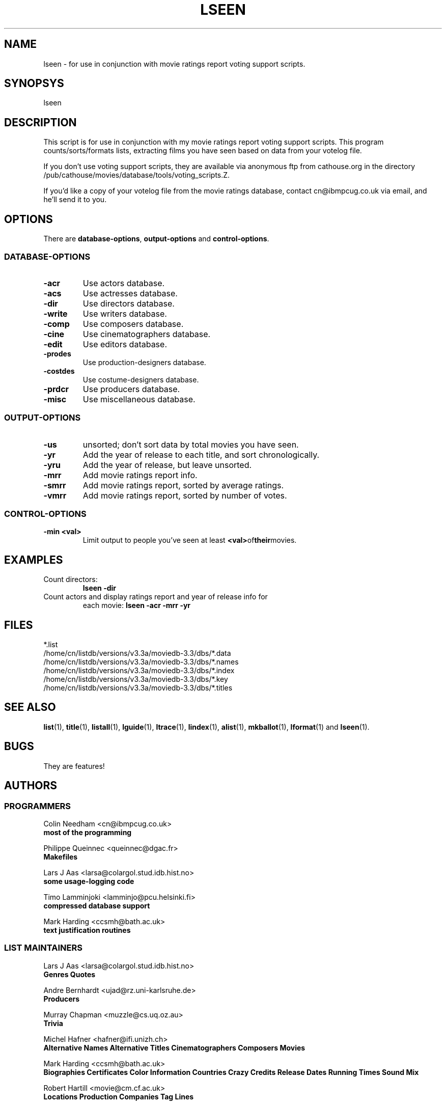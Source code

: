 .\" 3.2
.\"  /*******************************************************************\
.\"   * Copyright (C) 1995 Lars J Aas <larsa@colargol.stud.idb.hist.no> *
.\"   * based on documentation by C J Needham <col@imdb.com> 1995,      *
.\"   * permission is granted by the authors to freely distribute       *
.\"   *                        providing no fee of any kind is charged. *
.\"  \*******************************************************************/
.\"
.TH LSEEN 1 "10th August 1995" " " "The Internet Movie Database v3.2d"
.SH NAME
lseen \- for use in conjunction with movie ratings report voting support scripts.
.SH SYNOPSYS
lseen
.SH DESCRIPTION
This script is for use in conjunction with my
movie ratings report voting support scripts.
This program counts/sorts/formats lists, extracting films you have
seen based on data from your votelog file.
.PP
If you don't use voting support scripts, they are available via
anonymous ftp from cathouse.org in the directory /pub/cathouse/movies/database/tools/voting_scripts.Z.
.PP
If you'd like a copy of your votelog file from the movie ratings
database, contact cn@ibmpcug.co.uk via email, and he'll send it
to you.
.SH OPTIONS
There are
.BR database-options ,
.B output-options
and
.BR control-options .
.SS DATABASE-OPTIONS
.TP
.B \-acr
Use actors database.
.TP
.B \-acs
Use actresses database.
.TP
.B \-dir
Use directors database.
.TP
.B \-write
Use writers database.
.TP
.B \-comp
Use composers database.
.TP
.B \-cine
Use cinematographers database.
.TP
.B \-edit
Use editors database.
.TP
.B \-prodes
Use production-designers database.
.TP
.B \-costdes
Use costume-designers database.
.TP
.B \-prdcr
Use producers database.
.TP
.B \-misc
Use miscellaneous database.
.SS OUTPUT-OPTIONS
.TP
.B \-us
unsorted; don't sort data by total movies you have seen.
.TP
.B \-yr
Add the year of release to each title, and sort chronologically.
.TP
.B \-yru
Add the year of release, but leave unsorted.
.TP
.B \-mrr
Add movie ratings report info.
.TP
.B \-smrr
Add movie ratings report, sorted by average ratings.
.TP
.B \-vmrr
Add movie ratings report, sorted by number of votes.
.SS CONTROL-OPTIONS
.TP
.B \-min <val>
Limit output to people you've seen at least
.BR <val> of their movies.
.SH EXAMPLES
.TP
Count directors:
.B
lseen \-dir
.TP
Count actors and display ratings report and year of release info for
each movie:
.B
lseen \-acr \-mrr \-yr
.\" 3.2
.SH FILES
*.list
.br
/home/cn/listdb/versions/v3.3a/moviedb-3.3/dbs/*.data
.br
/home/cn/listdb/versions/v3.3a/moviedb-3.3/dbs/*.names
.br
/home/cn/listdb/versions/v3.3a/moviedb-3.3/dbs/*.index
.br
/home/cn/listdb/versions/v3.3a/moviedb-3.3/dbs/*.key
.br
/home/cn/listdb/versions/v3.3a/moviedb-3.3/dbs/*.titles
.SH SEE ALSO
.BR list (1),
.BR title (1),
.BR listall (1),
.BR lguide (1),
.BR ltrace (1),
.BR lindex (1),
.BR alist (1), 
.BR mkballot (1),
.BR lformat (1)
and
.BR lseen (1).
.SH BUGS
They are features!
.SH AUTHORS
.SS PROGRAMMERS
.PP
Colin Needham                           <cn@ibmpcug.co.uk>
.rj 1
.B most of the programming
.PP
Philippe Queinnec                       <queinnec@dgac.fr>
.rj 1
.B Makefiles
.PP
Lars J Aas               <larsa@colargol.stud.idb.hist.no>
.rj 1
.B some usage-logging code
.PP
Timo Lamminjoki                 <lamminjo@pcu.helsinki.fi>
.rj 1
.B compressed database support
.PP
Mark Harding                            <ccsmh@bath.ac.uk>
.rj 1
.B text justification routines
.SS LIST MAINTAINERS
.PP
Lars J Aas               <larsa@colargol.stud.idb.hist.no>
.rj 2
.B Genres
.B Quotes
.PP
Andre Bernhardt                 <ujad@rz.uni-karlsruhe.de>
.rj 1
.B Producers
.PP
Murray Chapman                        <muzzle@cs.uq.oz.au>
.rj 1
.B Trivia
.PP
Michel Hafner                        <hafner@ifi.unizh.ch>
.rj 5
.B Alternative Names
.B Alternative Titles
.B Cinematographers
.B Composers
.B Movies
.PP
Mark Harding                            <ccsmh@bath.ac.uk>
.rj 8
.B Biographies
.B Certificates
.B Color Information
.B Countries
.B Crazy Credits
.B Release Dates
.B Running Times
.B Sound Mix
.PP
Robert Hartill                         <movie@cm.cf.ac.uk>
.rj 3
.B Locations
.B Production Companies
.B Tag Lines
.PP
Ron Higgins                     <rhiggins@carroll1.cc.edu>
.rj 1
.B Soundtracks
.PP
Harald Mayr                       <marvin@bike.augusta.de>
.rj 3
.B Costume Designers
.B Editors
.B Production Designers
.PP
Col Needham                             <cn@ibmpcug.co.uk>
.rj 8
.B Actors
.B Actresses
.B Cast Completion
.B Directors
.B Goofs
.B Misc. Filmography
.B Movie Links
.B Ratings
.PP
Joachim Polzer                 <polzer@zedat.fu-berlin.de>
.rj 2
.B Literature
.B Technical Info
.PP
Jon Reeves                            <reeves@zk3.dec.com>
.rj 1
.B Writers
.PP
Colin Tinto                          <colint@spider.co.uk>
.rj 1
.B Plot Summaries
.SS CONTRIBUTORS
.PP
Lars J Aas               <larsa@colargol.stud.idb.hist.no>
.rj 1
.B UNIX manpages
.PP
Teemu Antti-Poika                <anttipoi@cc.helsinki.fi>
.rj 1
.B LaTeX documentation
.PP
Robert Hartill                         <movie@cm.cf.ac.uk>
.rj 1
.B the script lfetch is based on
.PP
Philippe Queinnec                   <queinnec@enseeiht.fr>
.rj 1
.B imoviedb package (distributed separately)
.PP
 ...and last but not least all of you who send us information either directly
or via the email-server at movie@ibmpcug.co.uk.  Use "Subject: HELP ADD FULL" 
for information about how to use it.
.\"
.\"  /*******************************************************************\
.\"   * Copyright (C) 1995 Lars J Aas <larsa@colargol.stud.idb.hist.no> *
.\"   * based on documentation by C J Needham <col@imdb.com> 1995,      *
.\"   * permission is granted by the authors to freely distribute       *
.\"   *                        providing no fee of any kind is charged. *
.\"  \*******************************************************************/
.\"
